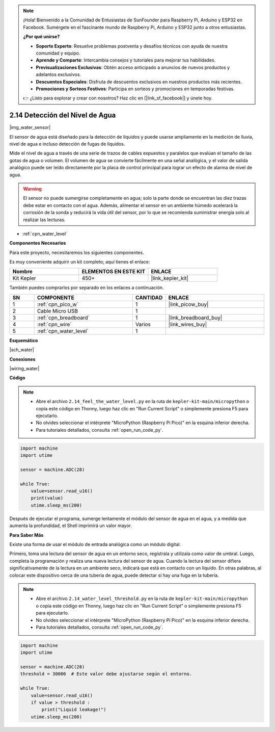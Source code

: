 .. note::

    ¡Hola! Bienvenido a la Comunidad de Entusiastas de SunFounder para Raspberry Pi, Arduino y ESP32 en Facebook. Sumérgete en el fascinante mundo de Raspberry Pi, Arduino y ESP32 junto a otros entusiastas.

    **¿Por qué unirse?**

    - **Soporte Experto**: Resuelve problemas postventa y desafíos técnicos con ayuda de nuestra comunidad y equipo.
    - **Aprende y Comparte**: Intercambia consejos y tutoriales para mejorar tus habilidades.
    - **Previsualizaciones Exclusivas**: Obtén acceso anticipado a anuncios de nuevos productos y adelantos exclusivos.
    - **Descuentos Especiales**: Disfruta de descuentos exclusivos en nuestros productos más recientes.
    - **Promociones y Sorteos Festivos**: Participa en sorteos y promociones en temporadas festivas.

    👉 ¿Listo para explorar y crear con nosotros? Haz clic en [|link_sf_facebook|] y únete hoy.

.. _py_water:

2.14 Detección del Nivel de Agua
====================================

|img_water_sensor|

El sensor de agua está diseñado para la detección de líquidos y puede usarse ampliamente en la medición de lluvia, nivel de agua e incluso detección de fugas de líquidos.

Mide el nivel de agua a través de una serie de trazos de cables expuestos y paralelos que evalúan el tamaño de las gotas de agua o volumen. El volumen de agua se convierte fácilmente en una señal analógica, y el valor de salida analógico puede ser leído directamente por la placa de control principal para lograr un efecto de alarma de nivel de agua.

.. warning:: 

    El sensor no puede sumergirse completamente en agua; solo la parte donde se encuentran las diez trazas debe estar en contacto con el agua. Además, alimentar el sensor en un ambiente húmedo acelerará la corrosión de la sonda y reducirá la vida útil del sensor, por lo que se recomienda suministrar energía solo al realizar las lecturas.

* :ref:`cpn_water_level`

**Componentes Necesarios**

Para este proyecto, necesitaremos los siguientes componentes.

Es muy conveniente adquirir un kit completo; aquí tienes el enlace:

.. list-table::
    :widths: 20 20 20
    :header-rows: 1

    *   - Nombre
        - ELEMENTOS EN ESTE KIT
        - ENLACE
    *   - Kit Kepler
        - 450+
        - |link_kepler_kit|

También puedes comprarlos por separado en los enlaces a continuación.

.. list-table::
    :widths: 5 20 5 20
    :header-rows: 1

    *   - SN
        - COMPONENTE
        - CANTIDAD
        - ENLACE

    *   - 1
        - :ref:`cpn_pico_w`
        - 1
        - |link_picow_buy|
    *   - 2
        - Cable Micro USB
        - 1
        - 
    *   - 3
        - :ref:`cpn_breadboard`
        - 1
        - |link_breadboard_buy|
    *   - 4
        - :ref:`cpn_wire`
        - Varios
        - |link_wires_buy|
    *   - 5
        - :ref:`cpn_water_level`
        - 1
        - 

**Esquemático**

|sch_water|

**Conexiones**

|wiring_water|

**Código**

.. note::

    * Abre el archivo ``2.14_feel_the_water_level.py`` en la ruta de ``kepler-kit-main/micropython`` o copia este código en Thonny, luego haz clic en "Run Current Script" o simplemente presiona F5 para ejecutarlo.

    * No olvides seleccionar el intérprete "MicroPython (Raspberry Pi Pico)" en la esquina inferior derecha. 

    * Para tutoriales detallados, consulta :ref:`open_run_code_py`.

.. code-block:: python

    import machine
    import utime

    sensor = machine.ADC(28)

    while True:
        value=sensor.read_u16()
        print(value)
        utime.sleep_ms(200)


Después de ejecutar el programa, sumerge lentamente el módulo del sensor de agua en el agua, y a medida que aumenta la profundidad, el Shell imprimirá un valor mayor.

**Para Saber Más**

Existe una forma de usar el módulo de entrada analógica como un módulo digital.

Primero, toma una lectura del sensor de agua en un entorno seco, regístrala y utilízala como valor de umbral. Luego, completa la programación y realiza una nueva lectura del sensor de agua. Cuando la lectura del sensor difiera significativamente de la lectura en un ambiente seco, indicará que está en contacto con un líquido. En otras palabras, al colocar este dispositivo cerca de una tubería de agua, puede detectar si hay una fuga en la tubería.

.. note::

    * Abre el archivo ``2.14_water_level_threshold.py`` en la ruta de ``kepler-kit-main/micropython`` o copia este código en Thonny, luego haz clic en "Run Current Script" o simplemente presiona F5 para ejecutarlo.

    * No olvides seleccionar el intérprete "MicroPython (Raspberry Pi Pico)" en la esquina inferior derecha. 

    * Para tutoriales detallados, consulta :ref:`open_run_code_py`.

.. code-block:: python

    import machine
    import utime

    sensor = machine.ADC(28)
    threshold = 30000  # Este valor debe ajustarse según el entorno.

    while True:
        value=sensor.read_u16()
        if value > threshold :
            print("Liquid leakage!")
        utime.sleep_ms(200)
